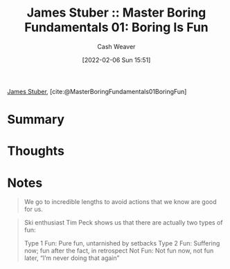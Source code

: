 :PROPERTIES:
:ROAM_REFS: [cite:@MasterBoringFundamentals01BoringFun]
:ID:       3baf57be-df25-429e-9bd6-5654d2fea9cf
:DIR:      /usr/local/google/home/cashweaver/proj/roam/attachments/3baf57be-df25-429e-9bd6-5654d2fea9cf
:END:
#+title: James Stuber :: Master Boring Fundamentals 01: Boring Is Fun
#+author: Cash Weaver
#+date: [2022-02-06 Sun 15:51]
#+startup: overview
#+filetags: :reference:
#+hugo_auto_set_lastmod: t
 
[[id:014faa45-9f1d-4203-a935-e317eecf92fe][James Stuber]], [cite:@MasterBoringFundamentals01BoringFun]

* Summary
* Thoughts
* Notes

#+begin_quote
We go to incredible lengths to avoid actions that we know are good for us.
#+end_quote

#+begin_quote
Ski enthusiast Tim Peck shows us that there are actually two types of fun:

Type 1 Fun: Pure fun, untarnished by setbacks
Type 2 Fun: Suffering now; fun after the fact, in retrospect
Not Fun: Not fun now, not fun later, “I’m never doing that again”
#+end_quote
#+print_bibliography:
